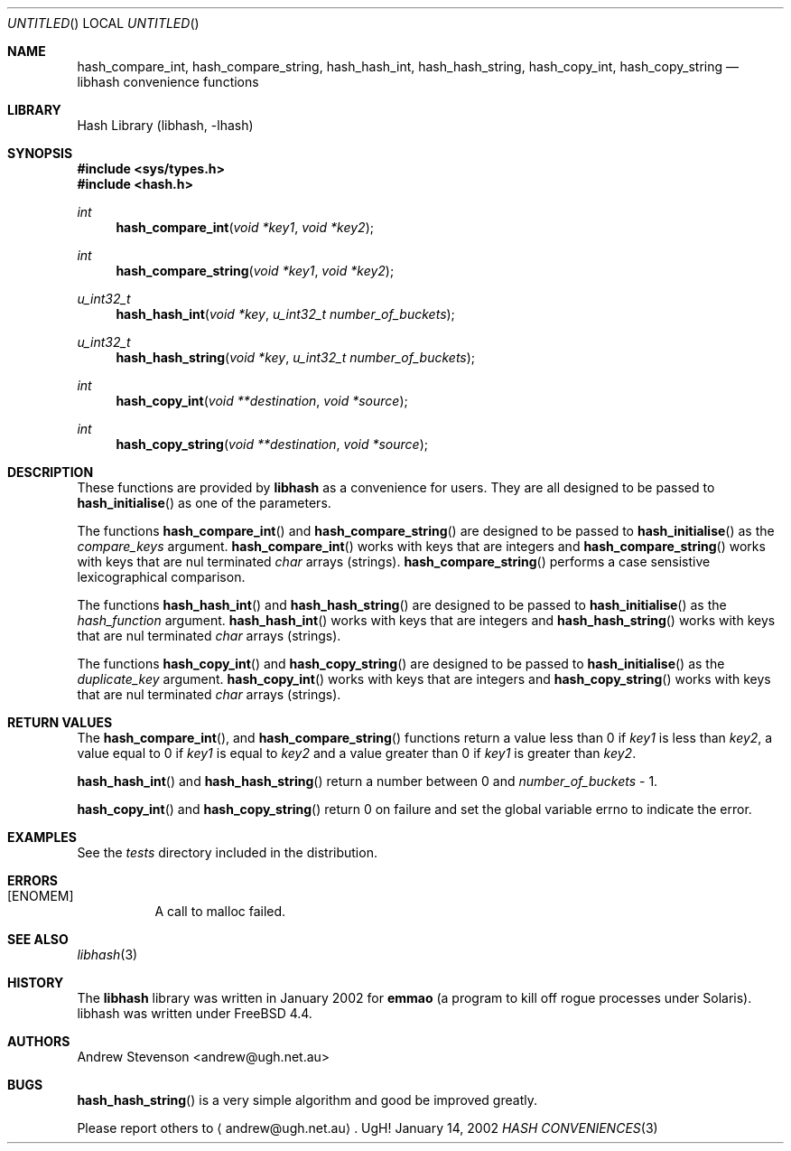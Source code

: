 .\" Copyright (c) 2002 Andrew Stevenson. All Rights Reserved
.\"
.\" Redistribution and use in source and binary forms, with or without
.\" modification, are permitted provided that the following conditions
.\" are met:
.\" 1. Redistributions of source code must retain the above copyright
.\"    notice, this list of conditions and the following disclaimer.
.\" 2. Redistributions in binary form must reproduce the above copyright
.\"    notice, this list of conditions and the following disclaimer in the
.\"    documentation and/or other materials provided with the distribution.
.\" 3. All advertising materials mentioning features or use of this software
.\"    must display the following acknowledgement:
.\"     This product includes software developed by Andrew Stevenson.
.\" 4. The name of Andrew Stevenson may not be used to endorse or promote
.\"    products derived from this software without specific prior written
.\"    permission.
.\"
.\" THIS SOFTWARE IS PROVIDED BY ANDREW STEVENSON ``AS IS'' AND ANY EXPRESS OR
.\" IMPLIED WARRANTIES, INCLUDING, BUT NOT LIMITED TO, THE IMPLIED WARRANTIES
.\" OF MERCHANTABILITY AND FITNESS FOR A PARTICULAR PURPOSE ARE DISCLAIMED.
.\" IN NO EVENT SHALL ANDREW STEVENSON BE LIABLE FOR ANY DIRECT, INDIRECT,
.\" INCIDENTAL, SPECIAL, EXEMPLARY, OR CONSEQUENTIAL DAMAGES (INCLUDING, BUT
.\" NOT LIMITED TO, PROCUREMENT OF SUBSTITUTE GOODS OR SERVICES; LOSS OF USE,
.\" DATA, OR PROFITS; OR BUSINESS INTERRUPTION) HOWEVER CAUSED AND ON ANY
.\" THEORY OF LIABILITY, WHETHER IN CONTRACT, STRICT LIABILITY, OR TORT
.\" (INCLUDING NEGLIGENCE OR OTHERWISE) ARISING IN ANY WAY OUT OF THE USE OF
.\" THIS SOFTWARE, EVEN IF ADVISED OF THE POSSIBILITY OF SUCH DAMAGE.
.\"
.\" That said I'd appreciate a message if you use this software in anyway.
.\"                                               Andrew <andrew@ugh.net.au>
.\"
.\" $Id: libhash_convenience.3,v 1.1.1.1 2002/01/13 16:22:31 andrew Exp $
.\"
.Dd January 14, 2002
.Os UgH!
.Dt "HASH CONVENIENCES" 3
.Sh NAME
.Nm hash_compare_int , hash_compare_string , hash_hash_int , hash_hash_string , hash_copy_int , hash_copy_string
.Nd libhash convenience functions
.Sh LIBRARY
Hash Library (libhash, -lhash)
.Sh SYNOPSIS
.In sys/types.h
.In hash.h
.Ft int
.Fn hash_compare_int "void *key1" "void *key2"
.Ft int
.Fn hash_compare_string "void *key1" "void *key2"
.Ft u_int32_t
.Fn hash_hash_int "void *key" "u_int32_t number_of_buckets"
.Ft u_int32_t
.Fn hash_hash_string "void *key" "u_int32_t number_of_buckets"
.Ft int
.Fn hash_copy_int "void **destination" "void *source"
.Ft int
.Fn hash_copy_string "void **destination" "void *source"
.Sh DESCRIPTION
These functions are provided by
.Li libhash
as a convenience for users. They are all designed to be passed to
.Fn hash_initialise
as one of the parameters.
.Pp
The functions
.Fn hash_compare_int
and
.Fn hash_compare_string
are designed to be passed to
.Fn hash_initialise
as the
.Fa compare_keys
argument.
.Fn hash_compare_int
works with keys that are integers and
.Fn hash_compare_string
works with keys that are nul terminated
.Vt char
arrays (strings).
.Fn hash_compare_string
performs a case sensistive lexicographical comparison.
.Pp
The functions
.Fn hash_hash_int
and
.Fn hash_hash_string
are designed to be passed to
.Fn hash_initialise
as the
.Fa hash_function
argument.
.Fn hash_hash_int
works with keys that are integers and
.Fn hash_hash_string
works with keys that are nul terminated
.Vt char
arrays (strings).
.Pp
The functions
.Fn hash_copy_int
and
.Fn hash_copy_string
are designed to be passed to
.Fn hash_initialise
as the
.Fa duplicate_key
argument.
.Fn hash_copy_int
works with keys that are integers and
.Fn hash_copy_string
works with keys that are nul terminated
.Vt char
arrays (strings).
.Sh RETURN VALUES
The
.Fn hash_compare_int ,
and
.Fn hash_compare_string
functions return a value less than 0 if
.Fa key1
is less than
.Fa key2 ,
a value equal to 0 if
.Fa key1
is equal to
.Fa key2
and a value greater than 0 if
.Fa key1
is greater than
.Fa key2 .
.Pp
.Fn hash_hash_int
and
.Fn hash_hash_string
return a number between 0 and
.Fa number_of_buckets
- 1.
.Pp
.Fn hash_copy_int
and
.Fn hash_copy_string
return 0 on failure and set the global variable errno to indicate the error.
.Sh EXAMPLES
See the
.Pa tests
directory included in the distribution.
.Sh ERRORS
.Bl -tag
.It Bq Er ENOMEM
A call to malloc failed.
.El
.Sh SEE ALSO
.Xr libhash 3
.Sh HISTORY
The
.Li libhash
library was written in January 2002 for
.Li emmao
(a program to kill off rogue processes under Solaris).
libhash
was written under
.Fx 4.4 .
.Sh AUTHORS
.An "Andrew Stevenson" Aq andrew@ugh.net.au
.Sh BUGS
.Fn hash_hash_string
is a very simple algorithm and good be improved greatly.
.Pp
Please report others to
.Aq andrew@ugh.net.au .
